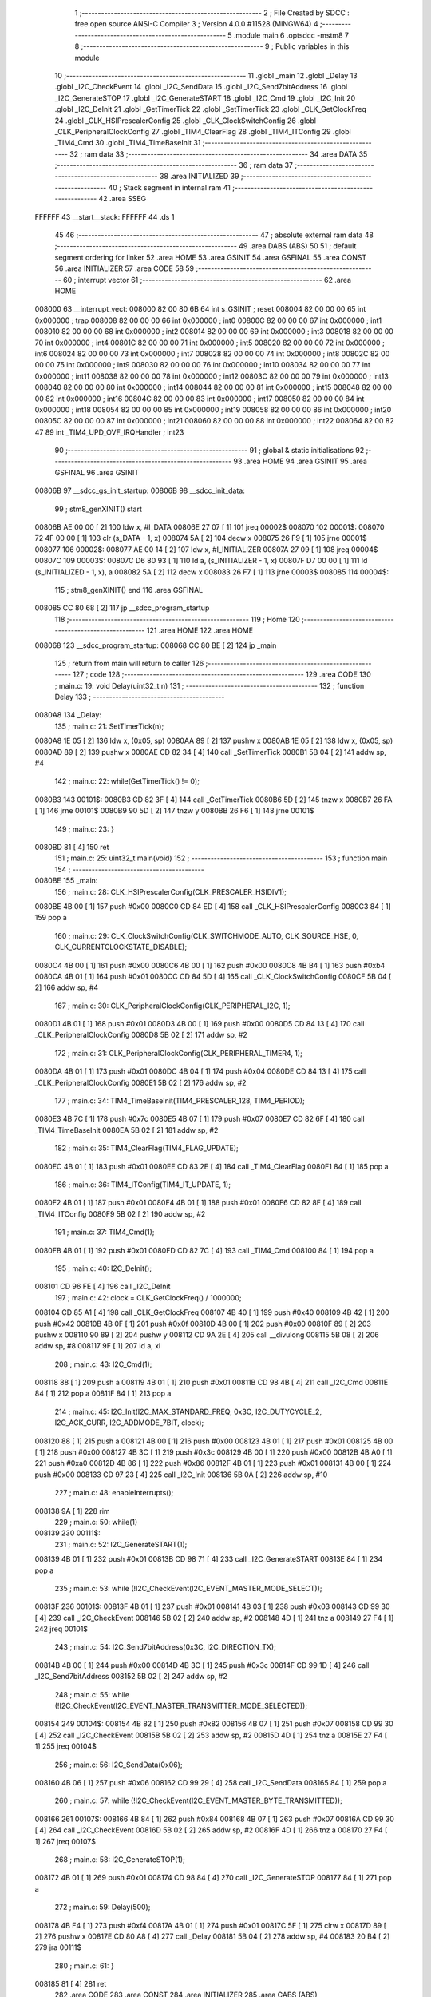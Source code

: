                                       1 ;--------------------------------------------------------
                                      2 ; File Created by SDCC : free open source ANSI-C Compiler
                                      3 ; Version 4.0.0 #11528 (MINGW64)
                                      4 ;--------------------------------------------------------
                                      5 	.module main
                                      6 	.optsdcc -mstm8
                                      7 	
                                      8 ;--------------------------------------------------------
                                      9 ; Public variables in this module
                                     10 ;--------------------------------------------------------
                                     11 	.globl _main
                                     12 	.globl _Delay
                                     13 	.globl _I2C_CheckEvent
                                     14 	.globl _I2C_SendData
                                     15 	.globl _I2C_Send7bitAddress
                                     16 	.globl _I2C_GenerateSTOP
                                     17 	.globl _I2C_GenerateSTART
                                     18 	.globl _I2C_Cmd
                                     19 	.globl _I2C_Init
                                     20 	.globl _I2C_DeInit
                                     21 	.globl _GetTimerTick
                                     22 	.globl _SetTimerTick
                                     23 	.globl _CLK_GetClockFreq
                                     24 	.globl _CLK_HSIPrescalerConfig
                                     25 	.globl _CLK_ClockSwitchConfig
                                     26 	.globl _CLK_PeripheralClockConfig
                                     27 	.globl _TIM4_ClearFlag
                                     28 	.globl _TIM4_ITConfig
                                     29 	.globl _TIM4_Cmd
                                     30 	.globl _TIM4_TimeBaseInit
                                     31 ;--------------------------------------------------------
                                     32 ; ram data
                                     33 ;--------------------------------------------------------
                                     34 	.area DATA
                                     35 ;--------------------------------------------------------
                                     36 ; ram data
                                     37 ;--------------------------------------------------------
                                     38 	.area INITIALIZED
                                     39 ;--------------------------------------------------------
                                     40 ; Stack segment in internal ram 
                                     41 ;--------------------------------------------------------
                                     42 	.area	SSEG
      FFFFFF                         43 __start__stack:
      FFFFFF                         44 	.ds	1
                                     45 
                                     46 ;--------------------------------------------------------
                                     47 ; absolute external ram data
                                     48 ;--------------------------------------------------------
                                     49 	.area DABS (ABS)
                                     50 
                                     51 ; default segment ordering for linker
                                     52 	.area HOME
                                     53 	.area GSINIT
                                     54 	.area GSFINAL
                                     55 	.area CONST
                                     56 	.area INITIALIZER
                                     57 	.area CODE
                                     58 
                                     59 ;--------------------------------------------------------
                                     60 ; interrupt vector 
                                     61 ;--------------------------------------------------------
                                     62 	.area HOME
      008000                         63 __interrupt_vect:
      008000 82 00 80 6B             64 	int s_GSINIT ; reset
      008004 82 00 00 00             65 	int 0x000000 ; trap
      008008 82 00 00 00             66 	int 0x000000 ; int0
      00800C 82 00 00 00             67 	int 0x000000 ; int1
      008010 82 00 00 00             68 	int 0x000000 ; int2
      008014 82 00 00 00             69 	int 0x000000 ; int3
      008018 82 00 00 00             70 	int 0x000000 ; int4
      00801C 82 00 00 00             71 	int 0x000000 ; int5
      008020 82 00 00 00             72 	int 0x000000 ; int6
      008024 82 00 00 00             73 	int 0x000000 ; int7
      008028 82 00 00 00             74 	int 0x000000 ; int8
      00802C 82 00 00 00             75 	int 0x000000 ; int9
      008030 82 00 00 00             76 	int 0x000000 ; int10
      008034 82 00 00 00             77 	int 0x000000 ; int11
      008038 82 00 00 00             78 	int 0x000000 ; int12
      00803C 82 00 00 00             79 	int 0x000000 ; int13
      008040 82 00 00 00             80 	int 0x000000 ; int14
      008044 82 00 00 00             81 	int 0x000000 ; int15
      008048 82 00 00 00             82 	int 0x000000 ; int16
      00804C 82 00 00 00             83 	int 0x000000 ; int17
      008050 82 00 00 00             84 	int 0x000000 ; int18
      008054 82 00 00 00             85 	int 0x000000 ; int19
      008058 82 00 00 00             86 	int 0x000000 ; int20
      00805C 82 00 00 00             87 	int 0x000000 ; int21
      008060 82 00 00 00             88 	int 0x000000 ; int22
      008064 82 00 82 47             89 	int _TIM4_UPD_OVF_IRQHandler ; int23
                                     90 ;--------------------------------------------------------
                                     91 ; global & static initialisations
                                     92 ;--------------------------------------------------------
                                     93 	.area HOME
                                     94 	.area GSINIT
                                     95 	.area GSFINAL
                                     96 	.area GSINIT
      00806B                         97 __sdcc_gs_init_startup:
      00806B                         98 __sdcc_init_data:
                                     99 ; stm8_genXINIT() start
      00806B AE 00 00         [ 2]  100 	ldw x, #l_DATA
      00806E 27 07            [ 1]  101 	jreq	00002$
      008070                        102 00001$:
      008070 72 4F 00 00      [ 1]  103 	clr (s_DATA - 1, x)
      008074 5A               [ 2]  104 	decw x
      008075 26 F9            [ 1]  105 	jrne	00001$
      008077                        106 00002$:
      008077 AE 00 14         [ 2]  107 	ldw	x, #l_INITIALIZER
      00807A 27 09            [ 1]  108 	jreq	00004$
      00807C                        109 00003$:
      00807C D6 80 93         [ 1]  110 	ld	a, (s_INITIALIZER - 1, x)
      00807F D7 00 00         [ 1]  111 	ld	(s_INITIALIZED - 1, x), a
      008082 5A               [ 2]  112 	decw	x
      008083 26 F7            [ 1]  113 	jrne	00003$
      008085                        114 00004$:
                                    115 ; stm8_genXINIT() end
                                    116 	.area GSFINAL
      008085 CC 80 68         [ 2]  117 	jp	__sdcc_program_startup
                                    118 ;--------------------------------------------------------
                                    119 ; Home
                                    120 ;--------------------------------------------------------
                                    121 	.area HOME
                                    122 	.area HOME
      008068                        123 __sdcc_program_startup:
      008068 CC 80 BE         [ 2]  124 	jp	_main
                                    125 ;	return from main will return to caller
                                    126 ;--------------------------------------------------------
                                    127 ; code
                                    128 ;--------------------------------------------------------
                                    129 	.area CODE
                                    130 ;	main.c: 19: void Delay(uint32_t n)
                                    131 ;	-----------------------------------------
                                    132 ;	 function Delay
                                    133 ;	-----------------------------------------
      0080A8                        134 _Delay:
                                    135 ;	main.c: 21: SetTimerTick(n);
      0080A8 1E 05            [ 2]  136 	ldw	x, (0x05, sp)
      0080AA 89               [ 2]  137 	pushw	x
      0080AB 1E 05            [ 2]  138 	ldw	x, (0x05, sp)
      0080AD 89               [ 2]  139 	pushw	x
      0080AE CD 82 34         [ 4]  140 	call	_SetTimerTick
      0080B1 5B 04            [ 2]  141 	addw	sp, #4
                                    142 ;	main.c: 22: while(GetTimerTick() != 0);
      0080B3                        143 00101$:
      0080B3 CD 82 3F         [ 4]  144 	call	_GetTimerTick
      0080B6 5D               [ 2]  145 	tnzw	x
      0080B7 26 FA            [ 1]  146 	jrne	00101$
      0080B9 90 5D            [ 2]  147 	tnzw	y
      0080BB 26 F6            [ 1]  148 	jrne	00101$
                                    149 ;	main.c: 23: }
      0080BD 81               [ 4]  150 	ret
                                    151 ;	main.c: 25: uint32_t main(void)
                                    152 ;	-----------------------------------------
                                    153 ;	 function main
                                    154 ;	-----------------------------------------
      0080BE                        155 _main:
                                    156 ;	main.c: 28: CLK_HSIPrescalerConfig(CLK_PRESCALER_HSIDIV1);
      0080BE 4B 00            [ 1]  157 	push	#0x00
      0080C0 CD 84 ED         [ 4]  158 	call	_CLK_HSIPrescalerConfig
      0080C3 84               [ 1]  159 	pop	a
                                    160 ;	main.c: 29: CLK_ClockSwitchConfig(CLK_SWITCHMODE_AUTO, CLK_SOURCE_HSE, 0, CLK_CURRENTCLOCKSTATE_DISABLE);
      0080C4 4B 00            [ 1]  161 	push	#0x00
      0080C6 4B 00            [ 1]  162 	push	#0x00
      0080C8 4B B4            [ 1]  163 	push	#0xb4
      0080CA 4B 01            [ 1]  164 	push	#0x01
      0080CC CD 84 5D         [ 4]  165 	call	_CLK_ClockSwitchConfig
      0080CF 5B 04            [ 2]  166 	addw	sp, #4
                                    167 ;	main.c: 30: CLK_PeripheralClockConfig(CLK_PERIPHERAL_I2C, 1);
      0080D1 4B 01            [ 1]  168 	push	#0x01
      0080D3 4B 00            [ 1]  169 	push	#0x00
      0080D5 CD 84 13         [ 4]  170 	call	_CLK_PeripheralClockConfig
      0080D8 5B 02            [ 2]  171 	addw	sp, #2
                                    172 ;	main.c: 31: CLK_PeripheralClockConfig(CLK_PERIPHERAL_TIMER4, 1);
      0080DA 4B 01            [ 1]  173 	push	#0x01
      0080DC 4B 04            [ 1]  174 	push	#0x04
      0080DE CD 84 13         [ 4]  175 	call	_CLK_PeripheralClockConfig
      0080E1 5B 02            [ 2]  176 	addw	sp, #2
                                    177 ;	main.c: 34: TIM4_TimeBaseInit(TIM4_PRESCALER_128, TIM4_PERIOD);
      0080E3 4B 7C            [ 1]  178 	push	#0x7c
      0080E5 4B 07            [ 1]  179 	push	#0x07
      0080E7 CD 82 6F         [ 4]  180 	call	_TIM4_TimeBaseInit
      0080EA 5B 02            [ 2]  181 	addw	sp, #2
                                    182 ;	main.c: 35: TIM4_ClearFlag(TIM4_FLAG_UPDATE);
      0080EC 4B 01            [ 1]  183 	push	#0x01
      0080EE CD 83 2E         [ 4]  184 	call	_TIM4_ClearFlag
      0080F1 84               [ 1]  185 	pop	a
                                    186 ;	main.c: 36: TIM4_ITConfig(TIM4_IT_UPDATE, 1);
      0080F2 4B 01            [ 1]  187 	push	#0x01
      0080F4 4B 01            [ 1]  188 	push	#0x01
      0080F6 CD 82 8F         [ 4]  189 	call	_TIM4_ITConfig
      0080F9 5B 02            [ 2]  190 	addw	sp, #2
                                    191 ;	main.c: 37: TIM4_Cmd(1);
      0080FB 4B 01            [ 1]  192 	push	#0x01
      0080FD CD 82 7C         [ 4]  193 	call	_TIM4_Cmd
      008100 84               [ 1]  194 	pop	a
                                    195 ;	main.c: 40: I2C_DeInit();
      008101 CD 96 FE         [ 4]  196 	call	_I2C_DeInit
                                    197 ;	main.c: 42: clock = CLK_GetClockFreq() / 1000000;
      008104 CD 85 A1         [ 4]  198 	call	_CLK_GetClockFreq
      008107 4B 40            [ 1]  199 	push	#0x40
      008109 4B 42            [ 1]  200 	push	#0x42
      00810B 4B 0F            [ 1]  201 	push	#0x0f
      00810D 4B 00            [ 1]  202 	push	#0x00
      00810F 89               [ 2]  203 	pushw	x
      008110 90 89            [ 2]  204 	pushw	y
      008112 CD 9A 2E         [ 4]  205 	call	__divulong
      008115 5B 08            [ 2]  206 	addw	sp, #8
      008117 9F               [ 1]  207 	ld	a, xl
                                    208 ;	main.c: 43: I2C_Cmd(1);
      008118 88               [ 1]  209 	push	a
      008119 4B 01            [ 1]  210 	push	#0x01
      00811B CD 98 4B         [ 4]  211 	call	_I2C_Cmd
      00811E 84               [ 1]  212 	pop	a
      00811F 84               [ 1]  213 	pop	a
                                    214 ;	main.c: 45: I2C_Init(I2C_MAX_STANDARD_FREQ, 0x3C, I2C_DUTYCYCLE_2, I2C_ACK_CURR, I2C_ADDMODE_7BIT, clock);
      008120 88               [ 1]  215 	push	a
      008121 4B 00            [ 1]  216 	push	#0x00
      008123 4B 01            [ 1]  217 	push	#0x01
      008125 4B 00            [ 1]  218 	push	#0x00
      008127 4B 3C            [ 1]  219 	push	#0x3c
      008129 4B 00            [ 1]  220 	push	#0x00
      00812B 4B A0            [ 1]  221 	push	#0xa0
      00812D 4B 86            [ 1]  222 	push	#0x86
      00812F 4B 01            [ 1]  223 	push	#0x01
      008131 4B 00            [ 1]  224 	push	#0x00
      008133 CD 97 23         [ 4]  225 	call	_I2C_Init
      008136 5B 0A            [ 2]  226 	addw	sp, #10
                                    227 ;	main.c: 48: enableInterrupts();
      008138 9A               [ 1]  228 	rim
                                    229 ;	main.c: 50: while(1)
      008139                        230 00111$:
                                    231 ;	main.c: 52: I2C_GenerateSTART(1);
      008139 4B 01            [ 1]  232 	push	#0x01
      00813B CD 98 71         [ 4]  233 	call	_I2C_GenerateSTART
      00813E 84               [ 1]  234 	pop	a
                                    235 ;	main.c: 53: while (!I2C_CheckEvent(I2C_EVENT_MASTER_MODE_SELECT));
      00813F                        236 00101$:
      00813F 4B 01            [ 1]  237 	push	#0x01
      008141 4B 03            [ 1]  238 	push	#0x03
      008143 CD 99 30         [ 4]  239 	call	_I2C_CheckEvent
      008146 5B 02            [ 2]  240 	addw	sp, #2
      008148 4D               [ 1]  241 	tnz	a
      008149 27 F4            [ 1]  242 	jreq	00101$
                                    243 ;	main.c: 54: I2C_Send7bitAddress(0x3C, I2C_DIRECTION_TX);
      00814B 4B 00            [ 1]  244 	push	#0x00
      00814D 4B 3C            [ 1]  245 	push	#0x3c
      00814F CD 99 1D         [ 4]  246 	call	_I2C_Send7bitAddress
      008152 5B 02            [ 2]  247 	addw	sp, #2
                                    248 ;	main.c: 55: while (!I2C_CheckEvent(I2C_EVENT_MASTER_TRANSMITTER_MODE_SELECTED));
      008154                        249 00104$:
      008154 4B 82            [ 1]  250 	push	#0x82
      008156 4B 07            [ 1]  251 	push	#0x07
      008158 CD 99 30         [ 4]  252 	call	_I2C_CheckEvent
      00815B 5B 02            [ 2]  253 	addw	sp, #2
      00815D 4D               [ 1]  254 	tnz	a
      00815E 27 F4            [ 1]  255 	jreq	00104$
                                    256 ;	main.c: 56: I2C_SendData(0x06);
      008160 4B 06            [ 1]  257 	push	#0x06
      008162 CD 99 29         [ 4]  258 	call	_I2C_SendData
      008165 84               [ 1]  259 	pop	a
                                    260 ;	main.c: 57: while (!I2C_CheckEvent(I2C_EVENT_MASTER_BYTE_TRANSMITTED));
      008166                        261 00107$:
      008166 4B 84            [ 1]  262 	push	#0x84
      008168 4B 07            [ 1]  263 	push	#0x07
      00816A CD 99 30         [ 4]  264 	call	_I2C_CheckEvent
      00816D 5B 02            [ 2]  265 	addw	sp, #2
      00816F 4D               [ 1]  266 	tnz	a
      008170 27 F4            [ 1]  267 	jreq	00107$
                                    268 ;	main.c: 58: I2C_GenerateSTOP(1);
      008172 4B 01            [ 1]  269 	push	#0x01
      008174 CD 98 84         [ 4]  270 	call	_I2C_GenerateSTOP
      008177 84               [ 1]  271 	pop	a
                                    272 ;	main.c: 59: Delay(500);
      008178 4B F4            [ 1]  273 	push	#0xf4
      00817A 4B 01            [ 1]  274 	push	#0x01
      00817C 5F               [ 1]  275 	clrw	x
      00817D 89               [ 2]  276 	pushw	x
      00817E CD 80 A8         [ 4]  277 	call	_Delay
      008181 5B 04            [ 2]  278 	addw	sp, #4
      008183 20 B4            [ 2]  279 	jra	00111$
                                    280 ;	main.c: 61: }
      008185 81               [ 4]  281 	ret
                                    282 	.area CODE
                                    283 	.area CONST
                                    284 	.area INITIALIZER
                                    285 	.area CABS (ABS)
